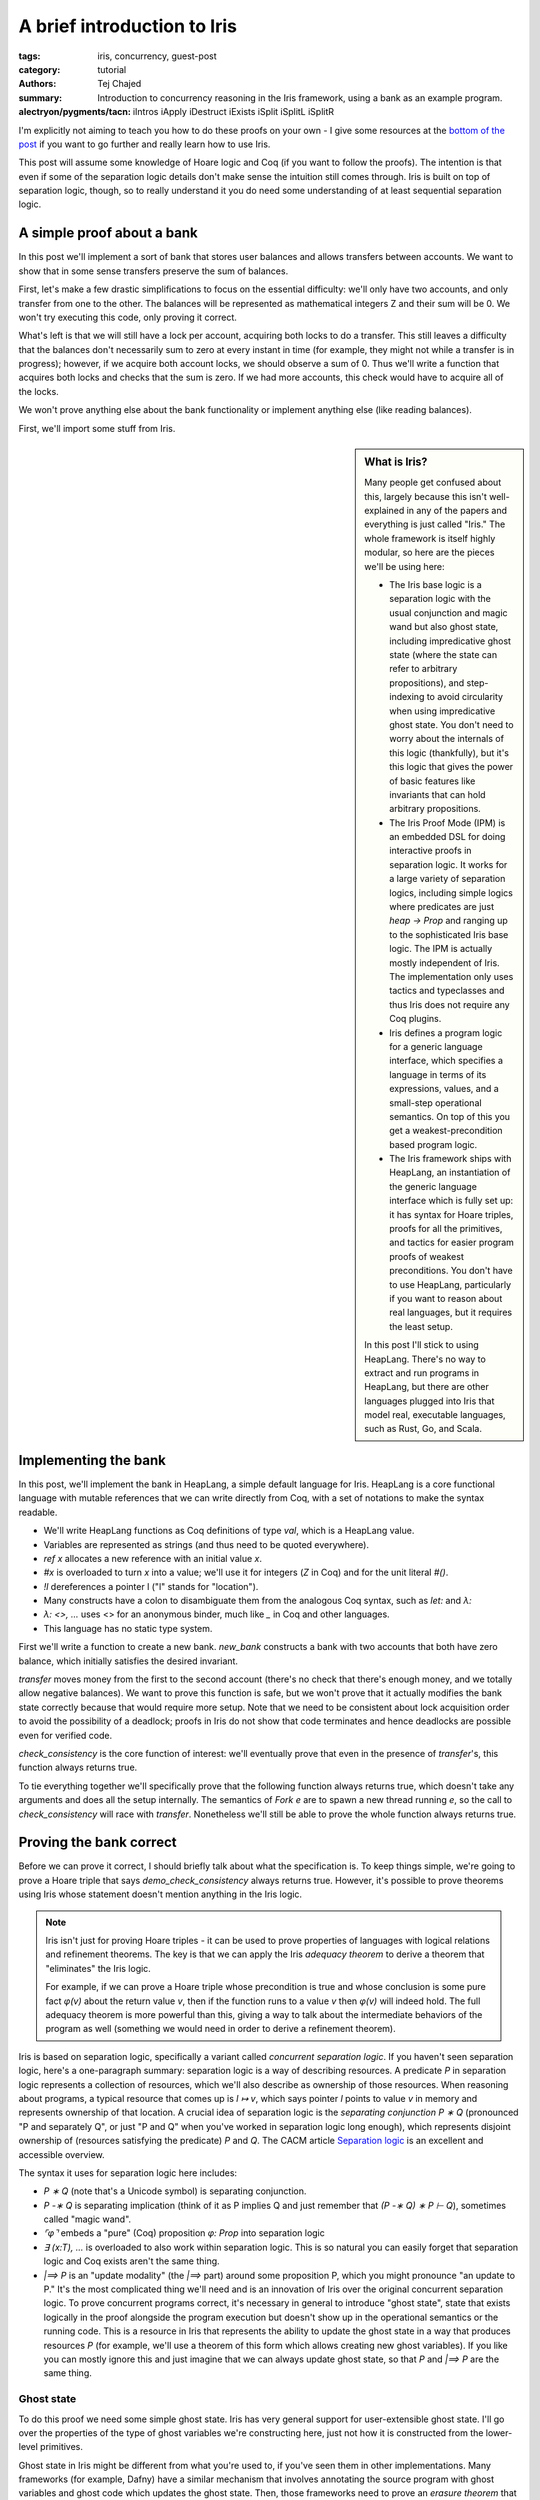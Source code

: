 ==============================
 A brief introduction to Iris
==============================

..
   This is the source for a blog post written in literate programming style. If
   you want to read the post, it is best viewed at
   https://plv.csail.mit.edu/blog/iris-intro.html, which formats the text and
   displays proof goals where useful for the exposition. This source code is
   intended for standalone compilation, or if you want to make modifications.

:tags: iris, concurrency, guest-post
:category: tutorial
:authors: Tej Chajed
:summary: Introduction to concurrency reasoning in the Iris framework, using a
          bank as an example program.
:alectryon/pygments/tacn: iIntros iApply iDestruct iExists
                          iSplit iSplitL iSplitR

.. preview::

  `Iris <iris home_>`_ is a powerful framework for doing concurrency reasoning.
  In the `PDOS group <pdos_>`_ we've been using it to verify concurrent storage
  systems, including reasoning about code implemented in Go. Iris stands out
  among concurrency frameworks in my mind for two reasons: it is extremely
  modular, allowing us to adapt it to a setting quite different from its
  original purposes; and it is extremely well-engineered, allowing us to work
  with it as a library rather than re-implement it. Iris stands out, especially
  among Coq frameworks, for how *usable* it is.

  .. _iris home: https://iris-project.org/
  .. _pdos: https://pdos.csail.mit.edu/

  Iris is also, unfortunately, a beast to learn. It can be hard to tell where to
  start, hard to figure out what Iris even is, and hard to appreciate why Iris is
  such a good framework. In this post we'll work through a sort of "hello, world"
  example of concurrency verification, proving it correct in Iris. My goal is to
  convince you that the underlying ideas are approachable and get you excited
  about Iris; if I succeed then you'll walk away appreciating Iris a bit
  more and maybe be curious enough to dive deeper into other material.

I'm explicitly not aiming to teach you how to do these proofs on your own - I
give some resources at the `bottom of the post <#what-to-try-next>`_ if you want
to go further and really learn how to use Iris.

This post will assume some knowledge of Hoare logic and Coq (if you want to
follow the proofs). The intention is that even if some of the separation logic
details don't make sense the intuition still comes through. Iris is built on top
of separation logic, though, so to really understand it you do need some
understanding of at least sequential separation logic.

.. _tutorial-popl18: https://gitlab.mpi-sws.org/iris/tutorial-popl18/

A simple proof about a bank
===========================

In this post we'll implement a sort of bank that stores user balances and allows
transfers between accounts. We want to show that in some sense transfers
preserve the sum of balances.

First, let's make a few drastic simplifications to focus on the essential
difficulty: we'll only have two accounts, and only transfer from one to the
other. The balances will be represented as mathematical integers Z and their sum
will be 0. We won't try executing this code, only proving it correct.

What's left is that we will still have a lock per account, acquiring both locks
to do a transfer. This still leaves a difficulty that the balances don't
necessarily sum to zero at every instant in time (for example, they might not
while a transfer is in progress); however, if we acquire both account locks, we
should observe a sum of 0. Thus we'll write a function that acquires both locks
and checks that the sum is zero. If we had more accounts, this check would have
to acquire all of the locks.

We won't prove anything else about the bank functionality or implement anything
else (like reading balances).

First, we'll import some stuff from Iris.

.. sidebar:: What is Iris?

   Many people get confused about this, largely because this isn't
   well-explained in any of the papers and everything is just called "Iris." The
   whole framework is itself highly modular, so here are the pieces we'll be
   using here:

   - The Iris base logic is a separation logic with the usual conjunction and magic
     wand but also ghost state, including impredicative ghost state (where the
     state can refer to arbitrary propositions), and step-indexing to avoid
     circularity when using impredicative ghost state. You don't need to worry
     about the internals of this logic (thankfully), but it's this logic
     that gives the power of basic features like invariants that can hold arbitrary
     propositions.
   - The Iris Proof Mode (IPM) is an embedded DSL for doing interactive proofs
     in separation logic. It works for a large variety of separation logics,
     including simple logics where predicates are just `heap -> Prop` and ranging
     up to the sophisticated Iris base logic. The IPM is actually mostly
     independent of Iris. The implementation only uses tactics and typeclasses
     and thus Iris does not require any Coq plugins.
   - Iris defines a program logic for a generic language interface, which
     specifies a language in terms of its expressions, values, and a small-step
     operational semantics. On top of this you get a weakest-precondition based
     program logic.
   - The Iris framework ships with HeapLang, an instantiation of the generic
     language interface which is fully set up: it has syntax for Hoare triples,
     proofs for all the primitives, and tactics for easier program proofs of
     weakest preconditions. You don't have to use HeapLang, particularly if you
     want to reason about real languages, but it requires the least setup.

   In this post I'll stick to using HeapLang. There's no way to extract and run
   programs in HeapLang, but there are other languages plugged into Iris that model
   real, executable languages, such as Rust, Go, and Scala.

.. coq::

   (* we'll use this library to set up ghost state later *)
   From iris.algebra Require Import lib.excl_auth.
   From iris.heap_lang Require Import proofmode notation.
   From iris.heap_lang.lib Require Import lock spin_lock.

.. coq:: none

   (* set some Coq options for basic sanity *)
   Set Default Proof Using "Type".
   Set Printing Projections.
   Set Default Goal Selector "!".
   Open Scope Z_scope.

   Set Warnings "-convert_concl_no_check".

Implementing the bank
=====================

In this post, we'll implement the bank in HeapLang, a simple default language
for Iris. HeapLang is a core functional language with mutable references that we
can write directly from Coq, with a set of notations to make the syntax
readable.

- We'll write HeapLang functions as Coq definitions of type `val`, which is a
  HeapLang value.
- Variables are represented as strings (and thus need to be quoted everywhere).
- `ref x` allocates a new reference with an initial value `x`.
- `#x` is overloaded to turn `x` into a value; we'll use it for integers
  (`Z` in Coq) and for the unit literal `#()`.
- `!l` dereferences a pointer l ("l" stands for "location").
- Many constructs have a colon to disambiguate them from the analogous Coq
  syntax, such as `let:` and `λ:`
- `λ: <>, ...` uses <> for an anonymous binder, much like `_` in Coq and
  other languages.
- This language has no static type system.

First we'll write a function to create a new bank. `new_bank` constructs a bank
with two accounts that both have zero balance, which initially satisfies the
desired invariant.

.. coq::

   Definition new_bank: val :=
     λ: <>,
        let: "a_bal" := ref #0 in
        let: "b_bal" := ref #0 in
        let: "lk_a" := newlock #() in
        let: "lk_b" := newlock #() in
       (* the bank is represented as a pair of accounts, each of
       which is a pair of a lock and a pointer to its balance *)
        (("lk_a", "a_bal"), ("lk_b", "b_bal")).

`transfer` moves money from the first to the second account (there's no check
that there's enough money, and we totally allow negative balances). We want to
prove this function is safe, but we won't prove that it actually modifies the
bank state correctly because that would require more setup. Note that we need to
be consistent about lock acquisition order to avoid the possibility of a
deadlock; proofs in Iris do not show that code terminates and hence deadlocks
are possible even for verified code.

.. coq::

   Definition transfer: val :=
     λ: "bank" "amt",
     let: "a" := Fst "bank" in
     let: "b" := Snd "bank" in
     acquire (Fst "a");;
     acquire (Fst "b");;
     Snd "a" <- !(Snd "a") - "amt";;
     Snd "b" <- !(Snd "b") + "amt";;
     release (Fst "b");;
     release (Fst "a");;
     #().

`check_consistency` is the core function of interest: we'll eventually prove
that even in the presence of `transfer`'s, this function always returns true.

.. coq::

   Definition check_consistency: val :=
     λ: "bank",
     let: "a" := Fst "bank" in
     let: "b" := Snd "bank" in
     acquire (Fst "a");;
     acquire (Fst "b");;
     let: "a_bal" := !(Snd "a") in
     let: "b_bal" := !(Snd "b") in
     let: "ok" := "a_bal" + "b_bal" = #0 in
     release (Fst "b");;
     release (Fst "a");;
     "ok".

To tie everything together we'll specifically prove that the following function
always returns true, which doesn't take any arguments and does all the setup
internally. The semantics of `Fork e` are to spawn a new thread running `e`, so
the call to `check_consistency` will race with `transfer`. Nonetheless we'll
still be able to prove the whole function always returns true.

.. coq::

   Definition demo_check_consistency: val :=
     λ: <>,
     let: "bank" := new_bank #() in
     Fork (transfer "bank" #5);;
     check_consistency "bank".

Proving the bank correct
========================

Before we can prove it correct, I should briefly talk about what the
specification is. To keep things simple, we're going to prove a Hoare triple
that says `demo_check_consistency` always returns true. However, it's possible
to prove theorems using Iris whose statement doesn't mention anything in the
Iris logic.

.. note::

   Iris isn't just for proving Hoare triples - it can be used to prove
   properties of languages with logical relations and refinement theorems. The
   key is that we can apply the Iris *adequacy theorem* to derive a theorem that
   "eliminates" the Iris logic.

   For example, if we can prove a Hoare triple whose precondition is true and
   whose conclusion is some pure fact `φ(v)` about the return value `v`,
   then if the function runs to a value `v` then `φ(v)` will indeed hold.
   The full adequacy theorem is more powerful than this, giving a way to talk
   about the intermediate behaviors of the program as well (something we would
   need in order to derive a refinement theorem).

Iris is based on separation logic, specifically a variant called *concurrent
separation logic*. If you haven't seen separation logic, here's a one-paragraph
summary: separation logic is a way of describing resources. A predicate `P` in
separation logic represents a collection of resources, which we'll also describe
as ownership of those resources. When reasoning about programs, a typical
resource that comes up is `l ↦ v`, which says pointer `l` points to value
`v` in memory and represents ownership of that location. A crucial idea of
separation logic is the *separating conjunction* `P ∗ Q` (pronounced "P and
separately Q", or just "P and Q" when you've worked in separation logic long
enough), which represents disjoint ownership of (resources satisfying the
predicate) `P` and `Q`. The CACM article `Separation logic <separation
logic_>`_ is an excellent and accessible overview.

.. _separation logic: https://cacm.acm.org/magazines/2019/2/234356-separation-logic/fulltext

The syntax it uses for separation logic here includes:

- `P ∗ Q` (note that's a Unicode symbol) is separating conjunction.
- `P -∗ Q` is separating implication (think of it as P implies Q and just
  remember that `(P -∗ Q) ∗ P ⊢ Q`), sometimes called "magic wand".
- `⌜φ⌝` embeds a "pure" (Coq) proposition `φ: Prop` into separation logic
- `∃ (x:T), ...` is overloaded to also work within separation logic. This is so
  natural you can easily forget that separation logic and Coq exists aren't the
  same thing.
- `|==> P` is an "update modality" (the `|==>` part) around some proposition
  P, which you might pronounce "an update to P." It's the most complicated thing
  we'll need and is an innovation of Iris over the original concurrent
  separation logic. To prove concurrent programs correct, it's necessary in
  general to introduce "ghost state", state that exists logically in the proof
  alongside the program execution but doesn't show up in the operational
  semantics or the running code. This is a resource in Iris that represents the
  ability to update the ghost state in a way that produces resources `P` (for
  example, we'll use a theorem of this form which allows creating new ghost
  variables). If you like you can mostly ignore this and just imagine that we
  can always update ghost state, so that `P` and `|==> P` are the same thing.

Ghost state
-----------

To do this proof we need some simple ghost state. Iris has very general support
for user-extensible ghost state. I'll go over the properties of the type of
ghost variables we're constructing here, just not how it is constructed from the
lower-level primitives.

Ghost state in Iris might be different from what you're used to, if you've seen
them in other implementations. Many frameworks (for example, Dafny) have a
similar mechanism that involves annotating the source program with ghost
variables and ghost code which updates the ghost state. Then, those frameworks
need to prove an *erasure theorem* that shows removing ghost variables doesn't
affect the program, since these operations aren't going to be used at runtime.
By contrast in Iris the ghost state only shows up in the proof, so there's no
need to do any erasure. Instead, Iris has general rules for how ghost state can
be created and manipulated that are proven sound once and for all. The one
downside is that ghost state and ghost updates are no longer adjacent to the
program, but instead show up only as steps in the proof (which we'll see below).
However, the flip side is more flexibility, since the updates can depend on
state that's only in the proof and not the code.

.. sidebar:: What does it mean to construct ghost state?

   If you want to look into this more, Iris allows ghost state to come from any
   implementation of an algebraic structure called a *camera* (this name is for
   historical reasons and doesn't mean anything). You might also hear about
   *resources algebras (RAs)* (a substructure of cameras sufficient for many
   purposes) and *partial commutative monoids (PCMs)* (a slightly different
   formulation that predates Iris). The idea of all of these structures is that
   the structure needs to have some way of combining disjoint things, disjoint
   in a sense that separating conjunction will respect. The canonical example of
   a PCM or RA or camera is the heap camera, where we can combine heaplets
   (mappings from locations to values) when they are disjoint.

   In this mini library, the camera I'll reason about is an "authoritative
   exclusive" camera, which just splits a value of type `A` into two parts: both
   of these parts always have the same value (this is the authoritative part),
   and together they allow arbitrary updates since they represent exclusive
   access (this is the exclusive part). We won't see any algebraic construction
   because this camera is built from combinators, so what I'm doing here is
   proving some properties of this combination.

The ghost state I'll create will have two resources, written `own γ (●E a)` and
`own γ (◯E a)`, where `a:A` is an element of an arbitrary type. The first
one represents "authoritative ownership" and the second one is "fragmentary
ownership," and because this is exclusive ownership (represented by the E),
these two are symmetric. I'll typically pronounce `own γ (●E a)` as just "auth
a" and `own γ (◯E a)` as "fragment a", leaving everything else implicit (since
this particular ghost state is so common). Generally the auth goes in an
invariant and we hand out the fragment in lock invariants and such. There's also
a *ghost name*, which uses the metavariable `γ`, to name this particular
variable.

We can do three things with this type of ghost state: allocate a pair of them
(at any step in the proof, since this is ghost state), derive that the auth and
fragment agree on the same value, and update the variable if we have both. You
can think about this ghost state as being a variable of type `A` which we have
two views of, the auth and the fragment. Both of these views agree because
there's only one underlying value, and together they represent exclusive access
to the variable and hence we can update it if we have both.

.. coq:: none

   Section heap.
     (* you can ignore these; this mini-library is parameterized by a bunch of very
     general things *)
     Definition ghostR (A: ofeT) := authR (optionUR (exclR A)).
     Context {A: ofeT} `{Hequiv: @LeibnizEquiv _ A.(ofe_equiv)} `{Hdiscrete: OfeDiscrete A}.
     Context {Σ} {Hin: inG Σ (authR (optionUR (exclR A)))}.

We can allocate a new ghost variable, under an update modality because this
requires modifying the global ghost state. The proof for this lemma will likely
be a bit inscrutable; I'll focus mostly on explaining the program proofs of
Hoare triples below, and just try to convey what these lemma statements mean.

.. coq::

   Lemma ghost_var_alloc (a: A) :
     ⊢ |==> ∃ γ, own γ (●E a) ∗ own γ (◯E a).
   Proof.
     iMod (own_alloc (●E a ⋅ ◯E a)) as (γ) "[H1 H2]".
     { apply excl_auth_valid. }
     iModIntro. iExists γ. iFrame.
   Qed.

Now I'll prove that the two parts always agree, written using *separating
implication* (also pronounced "magic wand" but that obscures its meaning). You
can read `-∗` exactly like `->` and you'll basically have the right
intuition.

.. coq::

   Lemma ghost_var_agree γ (a1 a2: A) :
     own γ (●E a1) -∗ own γ (◯E a2) -∗ ⌜ a1 = a2 ⌝.
   Proof using All.
     iIntros "Hγ1 Hγ2".
     iDestruct (own_valid_2 with "Hγ1 Hγ2") as "H".
     iDestruct "H" as %<-%excl_auth_agree%leibniz_equiv.
     done.
   Qed.

Finally I'll prove a theorem that lets us change ghost state. It requires the
right to change ghost state, hence producing a conclusion under `|==>`. Unlike
the previous theorem this consumes the old ownership and gives new resources,
having modified the ghost variable. Reading the whole thing, it says we can use an auth and a fragment for a particular variable `γ` and update them to an auth and a fragment for some new value `a1'`.

.. coq::

   Lemma ghost_var_update {γ} (a1' a1 a2 : A) :
     own γ (●E a1) -∗ own γ (◯E a2) -∗
       |==> own γ (●E a1') ∗ own γ (◯E a1').
   Proof.
     iIntros "Hγ● Hγ◯".
     iMod (own_update_2 _ _ _ (●E a1' ⋅ ◯E a1')
             with "Hγ● Hγ◯") as "[$$]".
     { apply excl_auth_update. }
     done.
   Qed.

It's also true that two auth or fragments for the same ghost name are
contradictory, but we don't need that in this particular proof so I won't prove
it.

.. coq:: none

   End heap.

.. note:: **How do you type these funny symbols?**

   Even if you aren't ready (yet!) to prove things in Iris, you might be
   wondering how you're supposed to type all of these funny Unicode symbols. You
   also might think the Iris developers are crazy for such a rich syntax.

   I use Emacs, so I type them with a special math input mode. For example, I
   can write `own \gname (\aaE a1) -\sep own \gname (\afE a1)` to get ``own γ
   (●E a1) -∗ own γ (◯E a1)``. If you're using CoqIDE or VSCode you can set up
   fairly similar support; see the `Iris editor setup documentation
   <editor-docs_>`_ for details.

   Unicode syntax sometimes puts people off, but I think it's actually quite
   helpful. It means Iris code is both more compact and looks closer to
   mathematical practice (for example, the papers), which makes it much easier
   to read once you're used to it. Having lots of symbols not used anywhere else
   also makes it vastly easier to get this code to parse correctly without long
   sequences of ASCII symbols.

.. _editor-docs: https://gitlab.mpi-sws.org/iris/iris/-/blob/master/docs/editor.md

.. coq::

   Section heap.

   (* mostly standard boilerplate *)
   Context `{!heapG Σ}.
   Context `{!lockG Σ}.
   Context `{!inG Σ (ghostR ZO)}.
   Let N := nroot.@"bank".

We can now talk about `iProp Σ`, the type of Iris propositions. This includes
the `own` fact we saw above for ghost resources, `l ↦ v` for the usual points-to
in HeapLang, and all the separation logic connectives. You can ignore the `Σ`,
which is there for technical reasons.

The overall idea of the proof is to use two Z-valued ghost variables to
represent the logical balance of each account. These logical balances will
always add up to zero. We'll relate the logical balance to the physical balance
of an account by requiring them to match up *only when the lock is free*. This
means that upon acquiring both locks, the balances will satisfy the global
invariant, and during the transfer operation we're free to let the logical and
physical balances get out-of-sync until the operation is done.

Now we just need to implement that in a machine-checked way using Iris!

Setting up the invariants
-------------------------

The first thing we need is a lock invariant for each account's lock. The idea of
lock invariants is that first the proof associates a lock invariant `P` to the lock.
When a thread acquires a lock, it get (resources satisfying) `P`, and when it releases
it has to give back (resources satisfying) `P`. Crucially during the
critical section the thread has access to `P` and can violate this proposition
freely. Once a lock invariant is allocated, the resources protected by the lock
are "owned" by the lock and governed through the lock, which is what makes this
specification sound.

`account_inv` will be the lock invariant associated with each account. It
exposes a ghost name `γ` used to tie the account balance to a ghost variable,
and also takes the location `bal_ref` where this account balance is stored.

.. coq::

   Definition account_inv γ bal_ref : iProp Σ :=
     ∃ (bal: Z), bal_ref ↦ #bal ∗ own γ (◯E bal).

An account is a pair of a lock and an account protected by the lock, where
`is_lock` associates the lock to the lock invariant written above.

.. coq::

   Definition is_account (acct: val) γ : iProp Σ :=
     ∃ (bal_ref: loc) lk,
       ⌜acct = (lk, #bal_ref)%V⌝ ∗
       (* you can ignore this ghost name for the lock *)
       ∃ (γl: gname), is_lock γl lk (account_inv γ bal_ref).

`bank_inv` is an invariant (the usual one that holds at all intermediate points,
not a lock invariant) that holds the fragments for the account balances and,
importantly, states that the logical balances sum to 0. Any thread can open the
invariant to "read" the logical balances, but modifications must respect the
constraint here.

We need to give names for the logical account balance variables, so this
definition also takes two ghost names.

.. coq::

   Definition bank_inv (γ: gname * gname) : iProp Σ :=
   (* the values in the accounts are arbitrary... *)
   ∃ (bal1 bal2: Z),
       own γ.1 (●E bal1) ∗
       own γ.2 (●E bal2) ∗
       (* ... except that they add up to 0 *)
       ⌜(bal1 + bal2)%Z = 0⌝.

Finally `is_bank` ties together the per-account and global invariant:

.. coq::

   Definition is_bank (b: val): iProp Σ :=
     ∃ (acct1 acct2: val) (γ: gname*gname),
     ⌜b = (acct1, acct2)%V⌝ ∗
     is_account acct1 γ.1 ∗
     is_account acct2 γ.2 ∗
     inv N (bank_inv γ).

Importantly `is_bank b` is *persistent*, which means we can share it among
threads. We'll see this used in `wp_demo_check_consistency`.

.. coq:: no-goals

   Instance is_bank_Persistent b : Persistent (is_bank b).
   Proof. apply _. Qed.

This proof was trivial because the components of `is_bank` are persistent,
which typeclass resolution can figure out. These include the pure facts (it
should be intuitive that these are persistent, since they don't talk about
resources at all), the invariant (because `inv N P` is just knowledge of an
invariant, which can and should be shared) and `is_lock γl lk P` (similarly,
this is knowledge that there is a lock at lk and is
shareable)

A specification for `new_bank`
------------------------------

`new_bank` is actually interesting because its proof has to create all the ghost
state, lock invariants, and invariant, and argue these things initially hold.

I won't completely explain how these proofs work but I'll highlight a few
things. The code is fairly simple and can basically be symbolically executed.
The most parts will be related to ghost state. In particular look out for the
`iMod` tactic, which "executes" a ghost state change under a `|==>`.

.. coq::

   Theorem wp_new_bank :
     (* This is a Hoare triple using Iris's program logic. *)
     {{{ True }}}
       new_bank #()
       (* the `b,` part is a shorthand for `∃ b, ...` in the
       postcondition, and RET b says the function returns b. *)
     {{{ b, RET b; is_bank b }}}.
   Proof.
     iIntros (Φ) "_ HΦ".
     wp_rec. (* unfold new_bank and runs a step of reduction *)
     wp_alloc a_ref as "Ha".
     wp_alloc b_ref as "Hb". (* .unfold *)

.. note::

   Before moving on it's worth explaining what's going on in this proof goal.
   First, there's the Coq context you're used to, which is rendered with bold
   variable names and separated with a solid horizontal line due to the blog infrastructure
   (thanks Clément!). Then in the Coq goal is *another* context, which is being
   rendered by the Iris Proof Mode (IPM), using fancy Coq notations. This is a
   spatial context, which has three hypotheses, for example on of them is `"Ha"
   : a_ref ↦ #0`.

   The IPM comes with tactics like `iDestruct`, `iIntros`, and
   `iApply` which work like the analogous Coq tactics but manipulate these
   spatial hypotheses. The context/goal display and tactics let you do proofs
   within separation logic as if it were the native logic of Coq instead of
   (just) dependent types and higher-order logic. Learning these tactics is a
   lot like learning how to do Coq proofs all over again (that is, there is a
   learning curve but you do get used to it). Separation logic does introduce
   some fundamental complexity into these tactics not seen in Coq: the basic
   difference is that whenever you need to prove `P ∗ Q`, you have to decide
   how to split the hypotheses to prove `P` vs `Q`, whereas you don't need
   to make any analogous decision in Coq (the technical term for this is that
   separation logic is a *substructural* logic, while Coq's higher-order logic
   is structural).

The first interesting step of the proof is that we execute the ghost variable
change in `ghost_var_alloc` and at the same time destruct it with `as (γ1)
"(Hown1&Hγ1)"`, using `γ1` for the ghost name and `Hown1` and `Hγ` for
the two halves, respectively:

.. coq::

     iMod (ghost_var_alloc (0: ZO)) as (γ1) "(Hown1&Hγ1)". (* .unfold *)

Now we can initialize the lock invariant for the first account, which will own
the auth `"Hγ1"` created above.

.. coq::

     wp_apply (newlock_spec (account_inv γ1 a_ref)
                 with "[Ha Hγ1]").
     { iExists _; iFrame. }
     iIntros (lk_a γlk1) "Hlk1".
     iMod (ghost_var_alloc (0: ZO)) as (γ2) "(Hown2&Hγ2)".
     wp_apply (newlock_spec (account_inv γ2 b_ref)
                 with "[Hb Hγ2]").
     { iExists _; iFrame. }
     iIntros (lk_b γlk2) "Hlk2". (* .unfold *)

At this point we'll allocate the `bank_inv` invariant. For reference here's what it says:

.. coq::

   Print bank_inv. (* .unfold .messages *)

The invariant says the logical balances add up to 0, which we'll prove initially
holds here. Notice in the current proof state (shown above), we still have the
auths (`own γ (●E 0)`), but the fragments have been used up by calls to
`newlock_spec`, which is a typical feature of separation logic. Those
resources are now permanently owned by the account lock invariants.

.. coq::

     iMod (inv_alloc N _ (bank_inv (γ1,γ2))
             with "[Hown1 Hown2]") as "Hinv".
     { iNext. iExists _, _; iFrame.
       iPureIntro; auto. }
     wp_pures.
     iApply "HΦ".
     iExists _, _, (γ1,γ2); iFrame.
     iSplit; first eauto.
     simpl.
     iSplitL "Hlk1".
     - iExists _; eauto with iFrame.
     - iExists _; eauto with iFrame.
   Qed.

A specification for `transfer`
------------------------------

As mentioned above, we don't prove anything except for safety for
`transfer`. This still has to prove that we follow the lock invariants and
global invariant - after `is_bank` is created we can no longer add to a single
account in isolation, for example.

You might expect because this is separation logic that we should return ``is_bank
b`` here. It turns out we don't need to since the fact is persistent, so the
caller will never lose this fact.

.. coq::

   Theorem wp_transfer b (amt: Z) :
     {{{ is_bank b }}}
       transfer b #amt
     {{{ RET #(); True }}}.
   Proof.
     iIntros (Φ) "#Hb HΦ".
     (* Breaking apart the above definitions is really quite
     painful. I have written better infrastructure for this but it
     isn't upstream in Iris (yet!) *)
     iDestruct "Hb" as (acct1 acct2 γ ->) "(Hacct1&Hacct2&Hinv)".
     iDestruct "Hacct1" as (bal_ref1 lk1 ->) "Hlk".
     iDestruct "Hlk" as (γl1) "Hlk1".
     iDestruct "Hacct2" as (bal_ref2 lk ->) "Hlk".
     iDestruct "Hlk" as (γl2) "Hlk2".
     wp_rec.
     wp_pures.
     wp_apply (acquire_spec with "Hlk1").
     iIntros "(Hlocked1&Haccount1)".
     wp_apply (acquire_spec with "Hlk2").
     iIntros "(Hlocked2&Haccount2)".
     iDestruct "Haccount1" as (bal1) "(Hbal1&Hown1)".
     iDestruct "Haccount2" as (bal2) "(Hbal2&Hown2)". (* .unfold *)

If you look at the proof goal now, there are a bunch of things going on.
The Iris Proof Mode (IPM) embeds a separation logic context within the Coq
goal. This means we have the Coq context and the IPM context. Furthermore, it
actually uses two contexts: a persistent context (which comes first and is
separated by `---------□`) of facts that are duplicable and thus don't go away
when we need to split, and then a spatial context (separated by `---------∗`) of
ordinary spatial premises.

.. coq::

   (* this steps through the critical section *)
   wp_pures; wp_load; wp_pures; wp_store; wp_pures.
   wp_pures; wp_load; wp_pures; wp_store; wp_pures. (* .unfold *)

Now the physical state is updated but not the logical balances in ghost
state. In order to restore the lock invariant, we have to do that, and this
requires using the invariant with `iInv`.

`iInv` opens the invariant for us and also takes a pattern to destruct the
resulting `bank_inv` right away. You can see that it gives us resources in the
context but also adds `bank_inv γ` to the goal, since this invariant needs to
hold at all points. The `|={⊤ ∖ ↑N}=>` in the goal is another modality (called
a "fancy update"), which you should read as `|==>` but with a label of `⊤ ∖
↑N`. This label is the set of invariants we're allowed to open, and currently
it's everything (`⊤` or "top") except for the namespace `N`, which is the
name chosen for the bank invariant.

.. coq::

   rewrite -fupd_wp. (* we need to do this for iInv to work *)
   iInv "Hinv" as (bal1' bal2') ">(Hγ1&Hγ2&%)". (* .unfold *)
   (* we use the agreement and update theorems above for these
   ghost variables *)
   iDestruct (ghost_var_agree with "Hγ1 [$]") as %->.
   iDestruct (ghost_var_agree with "Hγ2 [$]") as %->.
   iMod (ghost_var_update (bal1-amt)
           with "Hγ1 Hown1") as "(Hγ1&Hown1)".
   iMod (ghost_var_update (bal2+amt)
           with "Hγ2 Hown2") as "(Hγ2&Hown2)".
   iModIntro.
   (* we can't just modify ghost state however we want - to
   continue, `iInv` added `bank_inv` to our goal to prove,
   requiring us to restore the invariant *)
   iSplitL "Hγ1 Hγ2".
   { iNext. iExists _, _; iFrame.
     iPureIntro.
     lia. }
   iModIntro.

We've done all the hard work of maintaining the invariant and updating the
ghost variables to their new values.

Now we'll be able to release both locks (in any order, actually) by re-proving
their lock invariants, with the new values of the ghost variables.

.. coq::

     wp_apply (release_spec with "[$Hlk2 $Hlocked2 Hbal2 Hown2]").
     { iExists _; iFrame. }
     iIntros "_".
     wp_apply (release_spec with "[$Hlk1 $Hlocked1 Hbal1 Hown1]").
     { iExists _; iFrame. }
     iIntros "_".
     wp_pures.
     by iApply "HΦ".
   Qed.

A specification for `check_consistency`
---------------------------------------

We'll now prove that `check_consistency` always returns true, using the
protocol established by `is_bank`. This proof is fairly similar to the one
above, and simpler because it doesn't modify any state.

.. coq::

   Theorem wp_check_consistency b :
     {{{ is_bank b }}}
        check_consistency b
     {{{ RET #true; True }}}.
   Proof.
     (* most of this proof is the same: open everything up and
     acquire the locks, then destruct the lock invariants *)
     iIntros (Φ) "#Hb HΦ".
     iDestruct "Hb" as (acct1 acct2 γ ->) "(Hacct1&Hacct2&Hinv)".
     iDestruct "Hacct1" as (bal_ref1 lk1 ->) "Hlk".
     iDestruct "Hlk" as (γl1) "Hlk1".
     iDestruct "Hacct2" as (bal_ref2 lk ->) "Hlk".
     iDestruct "Hlk" as (γl2) "Hlk2".
     wp_rec.
     wp_pures.
     wp_apply (acquire_spec with "Hlk1").
     iIntros "(Hlocked1&Haccount1)".
     wp_apply (acquire_spec with "Hlk2").
     iIntros "(Hlocked2&Haccount2)".
     iDestruct "Haccount1" as (bal1) "(Hbal1&Hown1)".
     iDestruct "Haccount2" as (bal2) "(Hbal2&Hown2)".

     (* the critical section is easy *)
     wp_pures; wp_load.
     wp_pures; wp_load.
     wp_pures.

     (* Now we need to prove something about our return value using
     information derived from the invariant. As before we'll open
     the invariant, but this time we don't need to modify anything,
     just extract a pure fact. *)
     rewrite -fupd_wp.
     (* the [%] here is the pure fact, actually *)
     iInv N as (bal1' bal2') ">(Hγ1 & Hγ2 & %)".
     iDestruct (ghost_var_agree with "Hγ1 [$]") as %->.
     iDestruct (ghost_var_agree with "Hγ2 [$]") as %->.
     iModIntro.
     iSplitL "Hγ1 Hγ2".
     { iNext. iExists _, _; iFrame.
       iPureIntro.
       lia. }
     iModIntro.

     wp_apply (release_spec with "[$Hlk2 $Hlocked2 Hbal2 Hown2]").
     { iExists _; iFrame. }
     iIntros "_".
     wp_apply (release_spec with "[$Hlk1 $Hlocked1 Hbal1 Hown1]").
     { iExists _; iFrame. }
     iIntros "_".
     wp_pures. (* .unfold *)
     (* the calculation always returns true because of the H
     hypothesis we got from the invariant *)
     rewrite bool_decide_eq_true_2; last congruence.
     by iApply "HΦ".
   Qed.

The final theorem
-----------------

The final theorem we'll prove is `demo_check_consistency`, which ties everything
together into a Hoare triple that has no precondition. The intuition is that
this theorem says that if `demo_check_consistency` terminates, it returns true,
which implies the consistency check works at least with one concurrent transfer.
We could prove a theorem along these lines more directly, but I won't do that
here.

.. coq::

   Theorem wp_demo_check_consistency :
     {{{ True }}}
       demo_check_consistency #()
     {{{ RET #true; True }}}.
   Proof using All.
     iIntros (Φ) "_ HΦ".
     wp_rec.
     wp_apply wp_new_bank; first auto.
     (* we use `#Hb` to put the newly created `is_bank` in the
     "persistent context" in the Iris Proof Mode - these are
     persistent facts and thus are available even when we need to
     split to prove a separating conjunction *)
     iIntros (b) "#Hb". (* .unfold *)

The proof is easy now - the fork rule requires us to split the context and
prove any Hoare triple for the forked thread. `transfer` only needs `Hb`, but
that's persistent and will thus be available. We've coincidentally already
proven a triple for it with a postcondition of `True`.

.. coq::

     wp_apply wp_fork.
     - wp_apply (wp_transfer with "Hb").
       auto.
     - (* `check_consistency` always returns true, assuming
       `is_bank` *)
       wp_apply (wp_check_consistency with "Hb").
       iIntros "_".
       by iApply "HΦ".
   Qed.

The above proof and specification for `wp_fork` might not be clear; here's a
derived specification for `Fork` that might be easier to interpret. This
specification makes explicit that the caller splits their context into two
parts, one to use for proving `e` and the other for the remainder of the
program `e'`.

.. coq::

   Theorem wp_fork_alt (P Q: iProp Σ) (e e': expr) :
     (P -∗ WP e {{ λ _, True }}) -∗
     ∀ (Φ: val → iProp Σ), (Q -∗ WP e' {{ Φ }}) -∗
     (P ∗ Q -∗ WP Fork e;; e' {{ Φ }}).
   Proof.
     iIntros "Hwp1" (Φ) "Hwp2 (HP&HQ)". (* .unfold *)

The goal here shows that we assumed some resources `P` and `Q`, and what
we'll do is distribute them to prove that `e` is safe and that we can continue
with running `e'`.

.. coq::

     (* the details of the rest of this proof aren't important *)
     wp_apply (wp_fork with "(Hwp1 HP)").
     wp_apply ("Hwp2" with "HQ").
   Qed.

   End heap.

Conclusions
===========

Now you've seen the whole process of writing some code and reasoning about in
Iris! Many parts of this proof will surely seem mysterious, but I hope you still
saw the basic parts of the argument show up in the formal, machine-checked
reasoning.

Taking a step back, I want to emphasize again that this is just a taste of what
Iris can do. You don't have to use HeapLang, you can write your own, like our
GooseLang language (heavily based on HeapLang) which we use to model Go. You
don't have to prove Hoare triples, you can prove refinement. You don't even have
to use the Iris base logic to take advantage of the interactive proof mode. It
still takes quite a bit of expertise to do these things, but we're talking about
concurrent verification here. Iris has significantly lowered the barrier to
entry, and it makes it possible to do all these proofs in a machine-checked
way.

.. sidebar:: What about automation?

   I get asked reasonably often about automation in Iris, so here's my brief
   answer (feel free to ask if you want more details). Basically, you'd be
   surprised that you don't actually need automation that symbolically steps
   through code, automatically applying specifications and solving separation
   logic entailments. Instead, what Iris gives is the *concise language of
   separation logic* for creating abstractions and *powerful interactive proofs*
   for manipulating them manually. There are two reasons this works. First,
   these (manually constructed!) abstractions are so powerful, it's possible to
   be productive without doing proofs by brute force. Second, because we're
   doing proofs about interesting concurrent software, almost every line of code
   is interesting in some way and a lot of guidance is needed, so it's hard to
   imagine saving much with simple automation. I do need to write an obvious
   line of code (like `wp_alloc` or `wp_load`) for every source line of
   code, but this is a small fraction of my total lines of proof code and an
   even smaller fraction of my time.

   I'll also note that it is possible to do some level of automation in Iris at
   the level of creating new tactics, along the same lines as creating specific
   Ltac tactics to automate common parts of proofs. This is how the HeapLang
   weakest-precondition-specific tactics like `wp_apply` and `wp_load` are
   written, and it's possible to learn how to do the same thing for your own
   abstractions.

What to try next
----------------

If you're now excited about Iris, here are a few things you can try next:

- The `POPL 2018 tutorial <tutorial-popl18_>`_ is fairly accessible and
  well-documented, and will help you actually write program proofs using Iris.
  There's also a `POPL 2020 tutorial <tutorial-popl20_>`_, which is about a
  semantic type soundness proof using Iris, another big use case for Iris (other
  than program proofs).

.. _tutorial-popl20: https://gitlab.mpi-sws.org/iris/tutorial-popl20

- The journal paper `Iris from the ground up <ground-up_>`_ explains the theory
  and logical foundations behind Iris. It does an excellent job of teaching
  Iris, well, from the ground up, especially compared to the papers because Iris
  was developed over the course of several conference papers, none of which
  quite explain the technical details for the current version. However, it
  spends almost no time *motivating* Iris, leaving that to the many papers
  published using Iris.

.. _ground-up: https://people.mpi-sws.org/~dreyer/papers/iris-ground-up/paper.pdf

- If you still want more to convince you Iris is great, you can look at the
  variety of papers published using it, which you can see on the `Iris website
  <iris-website_>`_. I think some papers that highlight the diversity of
  applications include the following:

  - The original `RustBelt <rustbelt_>`_ POPL 2018 paper defines semantic type
    safety for Rust. Iris is essential to correctly model Rust's higher-order
    features, like first-class functions.
  - The original `Iris Proof Mode <ipm_>`_ POPL 2017 paper shows off the proof
    mode and how it is used for both program proofs and logical relations.
    (Unfortunately some terminology has to be translated to relate this paper to
    the current implementation, which is based on a generalized proof mode
    described in the `MoSeL <mosel_>`_ ICFP 2018 paper.)
  - The `gDOT <gdot_>`_ ICFP 2020 paper proves soundness of the Scala type
    system using an interesting subset of the Iris framework (notably it uses
    step indexing, the proof mode, and a program logic, but no separation
    logic).
  - In a shameless plug, our own `Perennial <perennial_>`_ SOSP 2019 paper uses
    Iris to do crash-safety reasoning for Go code.

    .. _iris-website: https://iris-project.org/
    .. _rustbelt: https://plv.mpi-sws.org/rustbelt/popl18/paper.pdf
    .. _ipm: https://iris-project.org/pdfs/2017-popl-proofmode-final.pdf
    .. _mosel: https://iris-project.org/pdfs/2018-icfp-mosel-final.pdf
    .. _gdot: https://iris-project.org/pdfs/2020-icfp-dot-final.pdf
    .. _perennial: https://www.chajed.io/papers/perennial:sosp2019.pdf

  You don't actually have to *read* all of these papers, even just looking at
  the abstracts gives a sense for what Iris can be used for.

Learning Iris is hard - if you're seriously considering it, do reach out and
find someone who can help you while you're getting started! The Iris community
is not large but it is welcoming.
